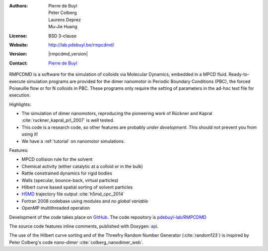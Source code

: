 .. RMPCDMD documentation master file, created by
   sphinx-quickstart on Wed May  4 12:33:14 2016.
   You can adapt this file completely to your liking, but it should at least
   contain the root `toctree` directive.

.. only:: html

    RMPCDMD
    =======

.. only:: latex

    About RMPCDMD
    =============

:Authors: Pierre de Buyl, Peter Colberg, Laurens Deprez, Mu-Jie Huang
:License: BSD 3-clause
:Website: http://lab.pdebuyl.be/rmpcdmd/
:Version: |rmpcdmd_version|
:Contact: `Pierre de Buyl <http://pdebuyl.be>`_



RMPCDMD is a software for the simulation of colloids via Molecular Dynamics, embedded in
a MPCD fluid.
Ready-to-execute simulation programs are provided for the dimer nanomotor in Periodic
Boundary Conditions (PBC), the forced Poiseuille flow or for N colloids in PBC. These
programs only require the setting of parameters in the ad-hoc text file for execution.

Highlights:

- The simulation of dimer nanomotors, reproducing the pioneering work of Rückner and
  Kapral :cite:`ruckner_kapral_prl_2007` is well tested.
- This code is a research code, so other features are probably *under development*. This
  should not prevent you from using it!
- We have a :ref:`tutorial` on nanomotor simulations.

Features:

- MPCD collision rule for the solvent
- Chemical activity (either catalytic at a colloid or in the bulk)
- Rattle constrained dynamics for rigid bodies
- Walls (specular, bounce-back, virtual particles)
- Hilbert curve based spatial sorting of solvent particles
- `H5MD <http://nongnu.org/h5md>`_ trajectory file output :cite:`h5md_cpc_2014`
- Fortran 2008 codebase using modules and *no global variable*
- OpenMP multithreaded operation

Development of the code takes place on `GitHub <https://github.com/>`_. The code repository
is `pdebuyl-lab/RMPCDMD <https://github.com/pdebuyl-lab/RMPCDMD>`_

The source code features inline comments, published with Doxygen: `api <api/index.html>`_.

The use of the Hilbert curve sorting and of the Threefry Random Number Generator
(:cite:`random123`) is inspired by Peter Colberg's code `nano-dimer`
:cite:`colberg_nanodimer_web`.

.. only:: html

    Download the documentation as a `pdf file <_static/RMPCDMD.pdf>`_ (does not have api
    links).
